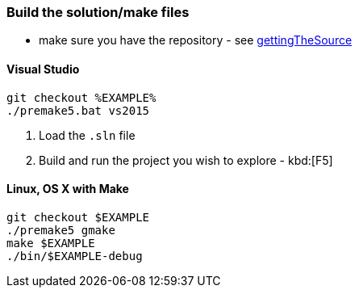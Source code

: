 === Build the solution/make files

* make sure you have the repository - see <<gettingTheSource, gettingTheSource>>

==== Visual Studio

[source, bat]
----
git checkout %EXAMPLE%
./premake5.bat vs2015
----

1. Load the `.sln` file
2. Build and run the project you wish to explore - kbd:[F5]

==== Linux, OS X with Make

[source, bash]
----
git checkout $EXAMPLE
./premake5 gmake
make $EXAMPLE
./bin/$EXAMPLE-debug
----
